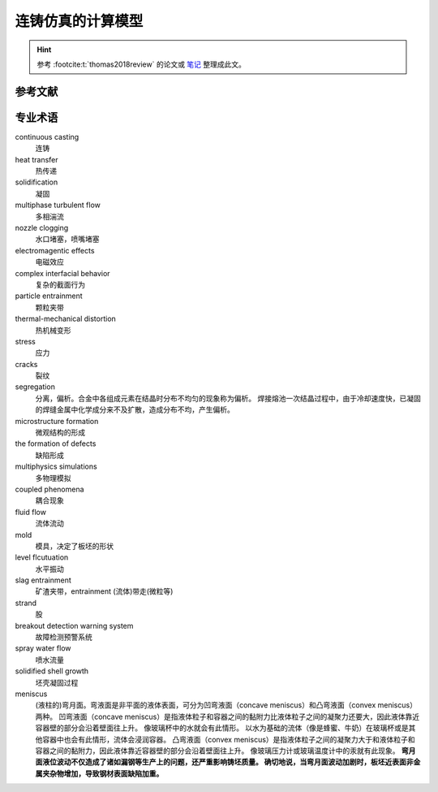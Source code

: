 ==================
连铸仿真的计算模型
==================

.. hint:: 
    
    参考 :footcite:t:`thomas2018review`  的论文或 `笔记 <https://kdocs.cn/l/cmtXAOwV5ftt>`__ 整理成此文。



参考文献
--------

.. footbibliography::


专业术语
--------

continuous casting
    连铸

heat transfer
    热传递

solidification
    凝固

multiphase turbulent flow
    多相湍流

nozzle clogging
    水口堵塞，喷嘴堵塞

electromagentic effects
    电磁效应

complex interfacial behavior
    复杂的截面行为

particle entrainment
    颗粒夹带

thermal-mechanical distortion
    热机械变形

stress
    应力

cracks
    裂纹

segregation
    分离，偏析。合金中各组成元素在结晶时分布不均匀的现象称为偏析。 
    焊接熔池一次结晶过程中，由于冷却速度快，已凝固的焊缝金属中化学成分来不及扩散，造成分布不均，产生偏析。

microstructure formation
    微观结构的形成

the formation of defects
    缺陷形成

multiphysics simulations
    多物理模拟

coupled phenomena
    耦合现象

fluid flow
    流体流动

mold
    模具，决定了板坯的形状

level flcutuation
    水平振动

slag entrainment
    矿渣夹带，entrainment (流体)带走(微粒等)

strand
    股

breakout detection warning system
    故障检测预警系统

spray water flow
    喷水流量

solidified shell growth
    坯壳凝固过程

meniscus
    (液柱的)弯月面。弯液面是非平面的液体表面，可分为凹弯液面（concave meniscus）和凸弯液面（convex meniscus）两种。
    凹弯液面（concave meniscus）是指液体粒子和容器之间的黏附力比液体粒子之间的凝聚力还要大，因此液体靠近容器壁的部分会沿着壁面往上升。
    像玻璃杯中的水就会有此情形。
    以水为基础的流体（像是蜂蜜、牛奶）在玻璃杯或是其他容器中也会有此情形，流体会浸润容器。
    凸弯液面（convex meniscus）是指液体粒子之间的凝聚力大于和液体粒子和容器之间的黏附力，因此液体靠近容器壁的部分会沿着壁面往上升。
    像玻璃压力计或玻璃温度计中的汞就有此现象。
    **弯月面液位波动不仅造成了诸如漏钢等生产上的问题，还严重影响铸坯质量。
    确切地说，当弯月面波动加剧时，板坯近表面非金属夹杂物增加，导致钢材表面缺陷加重。**

